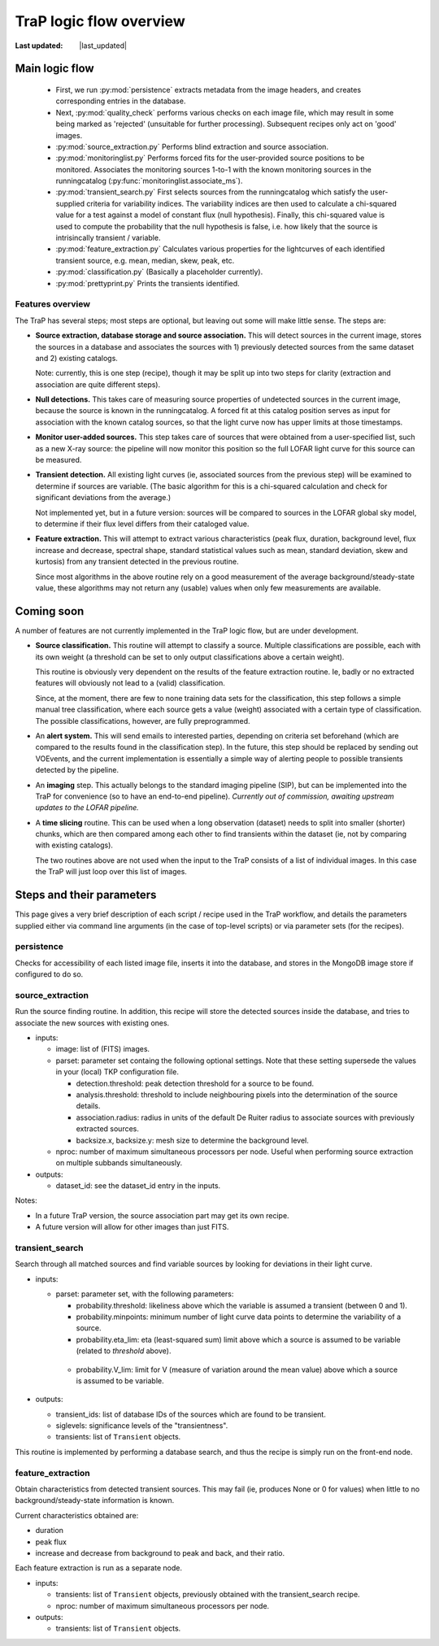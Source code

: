 .. _steps-section:

************************
TraP logic flow overview
************************
.. |last_updated| last_updated::

:Last updated: |last_updated|

Main logic flow
---------------

 * First, we run :py:mod:`persistence` extracts metadata from the image headers,
   and creates corresponding entries in the database.
 * Next, :py:mod:`quality_check` performs various checks on each image file,
   which may result in some being marked as 'rejected'
   (unsuitable for further processing). Subsequent recipes only act on 'good'
   images.
 * :py:mod:`source_extraction.py`  Performs blind extraction and source association.
 * :py:mod:`monitoringlist.py` Performs forced fits for the user-provided source
   positions to be monitored. Associates the monitoring sources 1-to-1 with 
   the known monitoring sources in the runningcatalog 
   (:py:func:`monitoringlist.associate_ms`).
 * :py:mod:`transient_search.py` First selects sources from the runningcatalog which
   satisfy the user-supplied criteria for variability indices.
   The variability indices are then used to calculate a chi-squared value for
   a test against a model of constant flux (null hypothesis).
   Finally, this chi-squared value is used to compute the probability that
   the null hypothesis is false, i.e. how likely that the source is
   intrisincally transient / variable.
 * :py:mod:`feature_extraction.py` Calculates various properties for the
   lightcurves of each identified transient source,
   e.g. mean, median, skew, peak, etc.
 * :py:mod:`classification.py` (Basically a placeholder currently).
 * :py:mod:`prettyprint.py` Prints the transients identified.



Features overview
=================

The TraP has several steps; most steps are optional, but leaving out
some will make little sense. The steps are:

- **Source extraction, database storage and source association.** This
  will detect sources in the current image, stores the sources in a
  database and associates the sources with 1) previously detected
  sources from the same dataset and 2) existing catalogs.

  Note: currently, this is one step (recipe), though it may be split
  up into two steps for clarity (extraction and association are quite
  different steps).

- **Null detections.** This takes care of measuring source properties 
  of undetected sources in the current image, because the source is known 
  in the runningcatalog. A forced fit at this catalog position serves 
  as input for association with the known catalog sources, so
  that the light curve now has upper limits at those timestamps.

- **Monitor user-added sources.** This step takes care of sources 
  that were obtained from a user-specified list, such as a new X-ray 
  source: the pipeline will now monitor this position so the full 
  LOFAR light curve for this source can be measured.

- **Transient detection.** All existing light curves (ie, associated sources from
  the previous step) will be examined to determine if sources are variable.
  (The basic algorithm for this is a chi-squared calculation and check for
  significant deviations from the average.)

  Not implemented yet, but in a future version: sources will be
  compared to sources in the LOFAR global sky model, to determine if their flux
  level differs from their cataloged value.

- **Feature extraction.** This will attempt to extract various
  characteristics (peak flux, duration, background level, flux
  increase and decrease, spectral shape, standard statistical values
  such as mean, standard deviation, skew and kurtosis) from any
  transient detected in the previous routine.

  Since most algorithms in the above routine rely on a good
  measurement of the average background/steady-state value, these
  algorithms may not return any (usable) values when only few
  measurements are available.

Coming soon
-------------

A number of features are not currently implemented in the TraP logic flow, but
are under development.

- **Source classification.** This routine will attempt to classify a
  source. Multiple classifications are possible, each with its own
  weight (a threshold can be set to only output classifications above
  a certain weight).

  This routine is obviously very dependent on the results of the feature
  extraction routine. Ie, badly or no extracted features will
  obviously not lead to a (valid) classification.

  Since, at the moment, there are few to none training data sets for
  the classification, this step follows a simple manual tree
  classification, where each source gets a value (weight) associated
  with a certain type of classification. The possible classifications,
  however, are fully preprogrammed.

- An **alert system.** This will send emails to interested parties, depending on
  criteria set beforehand (which are compared to the results found in the
  classification step). In the future, this step should be replaced by sending
  out VOEvents, and the current implementation is essentially a simple way of
  alerting people to possible transients detected by the pipeline.

- An **imaging** step. This actually belongs to the standard
  imaging pipeline (SIP), but can be implemented into the TraP for
  convenience (so to have an end-to-end pipeline).
  `Currently out of commission, awaiting upstream updates to the LOFAR pipeline.`

- A **time slicing** routine. This can be used when a long observation
  (dataset) needs to split into smaller (shorter) chunks, which are
  then compared among each other to find transients within the dataset
  (ie, not by comparing with existing catalogs).

  The two routines above are not used when the input to the TraP
  consists of a list of individual images. In this case the TraP will
  just loop over this list of images.


Steps and their parameters
--------------------------

This page gives a very brief description of each script / recipe used in the
TraP workflow, and details the parameters supplied
either via command line arguments (in the case of top-level scripts) or via
parameter sets (for the recipes).


persistence
================
Checks for accessibility of each listed image file, inserts it into the database,
and stores in the MongoDB image store if configured to do so.


source_extraction
=================

Run the source finding routine. In addition, this recipe will store
the detected sources inside the database, and tries to associate the
new sources with existing ones.

- inputs:

  - image: list of (FITS) images.

  - parset: parameter set containg the following optional
    settings. Note that these setting supersede the values in your
    (local) TKP configuration file.

    - detection.threshold: peak detection threshold for a source to be
      found.

    - analysis.threshold: threshold to include neighbouring pixels
      into the determination of the source details.

    - association.radius: radius in units of the default De Ruiter
      radius to associate sources with previously extracted sources.

    - backsize.x, backsize.y: mesh size to determine the background
      level.

  - nproc: number of maximum simultaneous processors per node. Useful
    when performing source extraction on multiple subbands
    simultaneously.


- outputs:

  - dataset_id: see the dataset_id entry in the inputs.

Notes:

- In a future TraP version, the source association part may get its
  own recipe.

- A future version will allow for other images than just FITS.



.. _transient-search-recipe:

transient_search
================

Search through all matched sources and find variable sources by
looking for deviations in their light curve.

- inputs:

  - parset: parameter set, with the following parameters:

    - probability.threshold: likeliness above which the variable is
      assumed a transient (between 0 and 1).

    - probability.minpoints: minimum number of light curve data points
      to determine the variability of a source.

    - probability.eta_lim: eta (least-squared sum) limit above which
      a source is assumed to be variable (related to `threshold`
      above).

   - probability.V_lim: limit for V (measure of variation around the
     mean value) above which a source is assumed to be variable.

- outputs:

  - transient_ids: list of database IDs of the sources which are found
    to be transient.

  - siglevels: significance levels of the "transientness".

  - transients: list of ``Transient`` objects.


This routine is implemented by performing a database search, and thus
the recipe is simply run on the front-end node.

.. _feature_extraction:

feature_extraction
==================

Obtain characteristics from detected transient sources. This may fail
(ie, produces None or 0 for values) when little to no
background/steady-state information is known.

Current characteristics obtained are:

- duration

- peak flux

- increase and decrease from background to peak and back, and their
  ratio.

Each feature extraction is run as a separate node.

- inputs:

  - transients: list of ``Transient`` objects, previously obtained with the
    transient_search recipe.

  - nproc: number of maximum simultaneous processors per node.

- outputs:

  - transients: list of ``Transient`` objects.
